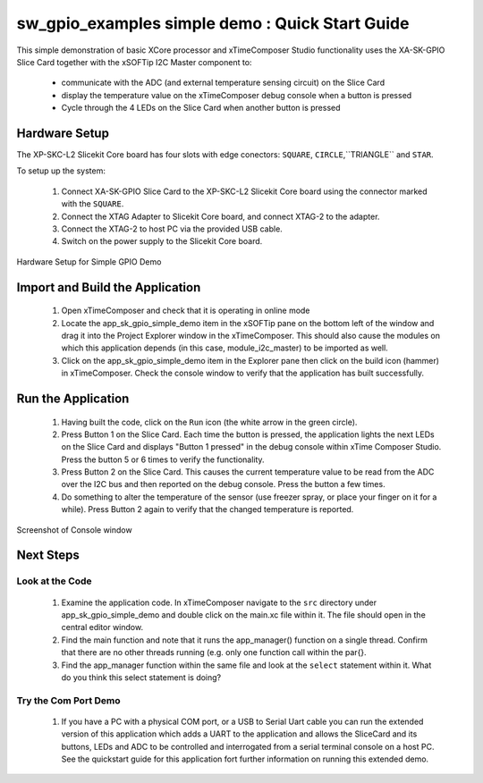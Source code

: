 sw_gpio_examples simple demo : Quick Start Guide
------------------------------------------------

This simple demonstration of basic XCore processor and xTimeComposer Studio functionality uses the XA-SK-GPIO Slice Card together with the xSOFTip I2C Master component to:

   * communicate with the ADC (and external temperature sensing circuit) on the Slice Card
   * display the temperature value on the xTimeComposer debug console when a button is pressed
   * Cycle through the 4 LEDs on the Slice Card when another button is pressed

Hardware Setup
++++++++++++++

The XP-SKC-L2 Slicekit Core board has four slots with edge conectors: ``SQUARE``, ``CIRCLE``,``TRIANGLE`` and ``STAR``. 

To setup up the system:

   #. Connect XA-SK-GPIO Slice Card to the XP-SKC-L2 Slicekit Core board using the connector marked with the ``SQUARE``.
   #. Connect the XTAG Adapter to Slicekit Core board, and connect XTAG-2 to the adapter. 
   #. Connect the XTAG-2 to host PC via the provided USB cable.
   #. Switch on the power supply to the Slicekit Core board.

.. figure:: images/hardware_setup.png
   :align: center

   Hardware Setup for Simple GPIO Demo
   
	
Import and Build the Application
++++++++++++++++++++++++++++++++

   #. Open xTimeComposer and check that it is operating in online mode
   #. Locate the app_sk_gpio_simple_demo item in the xSOFTip pane on the bottom left of the window and drag it into the Project Explorer window in the xTimeComposer. This should also cause the modules on which this application depends (in this case, module_i2c_master) to be imported as well. 
   #. Click on the app_sk_gpio_simple_demo item in the Explorer pane then click on the build icon (hammer) in xTimeComposer. Check the console window to verify that the application has built successfully.

Run the Application
+++++++++++++++++++

   #. Having built the code, click on the ``Run`` icon (the white arrow in the green circle). 
   #. Press Button 1 on the Slice Card. Each time the button is pressed, the application lights the next LEDs on the Slice Card and displays "Button 1 pressed" in the debug console within xTime Composer Studio. Press the button 5 or 6 times to verify the functionality.
   #. Press Button 2 on the Slice Card. This causes the current temperature value to be read from the ADC over the I2C bus and then reported on the debug console. Press the button a few times. 
   #. Do something to alter the temperature of the sensor (use freezer spray, or place your finger on it for a while). Press Button 2 again to verify that the changed temperature is reported.

.. figure:: images/Console.png
   :align: center

   Screenshot of Console window
    
Next Steps
++++++++++

Look at the Code
................

   #. Examine the application code. In xTimeComposer navigate to the ``src`` directory under app_sk_gpio_simple_demo and double click on the main.xc file within it. The file should open in the central editor window.
   #. Find the main function and note that it runs the app_manager() function on a single thread. Confirm that there are no other threads running (e.g. only one function call within the par{}.
   #. Find the app_manager function within the same file and look at the ``select`` statement within it. What do you think this select statement is doing?  

Try the Com Port Demo
.....................

   #. If you have a PC with a physical COM port, or a USB to Serial Uart cable you can run the extended version of this application which adds a UART to the application and allows the SliceCard and its buttons, LEDs and ADC to be controlled and interrogated from a serial terminal console on a host PC. See the quickstart guide for this application fort further information on running this extended demo.
   
